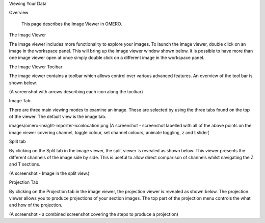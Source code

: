 Viewing Your Data 


Overview

   This page describes the Image Viewer in OMERO.



The Image Viewer

The image viewer includes more functionality to explore your images. To launch the image viewer, double click on an image in the workspace panel. This will bring up the image viewer window shown below. It is possible to have more than one image viewer open at once simply double click on a different image in the workspace panel.

The Image Viewer Toolbar

The image viewer contains a toolbar which allows control over various advanced features. An overview of the tool bar is shown below.

(A screenshot with arrows describing each icon along the toolbar)


Image Tab

There are three main viewing modes to examine an image. These are selected by using the three tabs found on the top of the viewer. The default view is the image tab.

images/omero-insight-importer-iconlocation.png  (A screenshot - screenshot labelled with all of the above points on the image viewer covering channel, toggle colour, set channel colours, animate toggling, z and t slider)



Split tab

By clicking on the Split tab in the image viewer, the split viewer is revealed as shown below.
This viewer presents the different channels of the image side by side. This is useful to allow direct comparison of channels whilst navigating the Z and T sections.

(A screenshot - Image in the split view.) 


Projection Tab 

By clicking on the Projection tab in the image viewer, the projection viewer is revealed as shown below.
The projection viewer allows you to produce projections of your section images. The top part of the projection menu controls the what and how of the projection.

(A screenshot - a combined screenshot covering the steps to produce a projection) 


